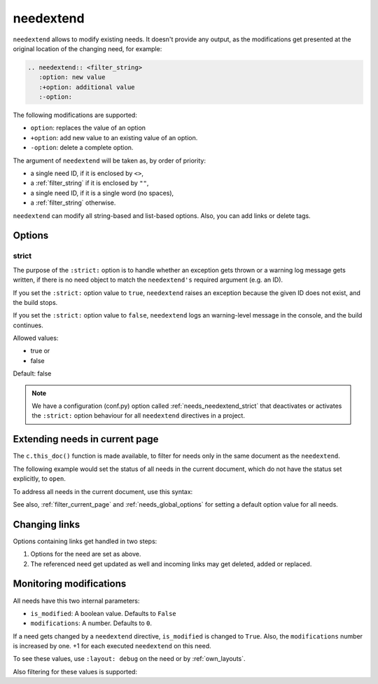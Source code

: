 .. _needextend:

needextend
==========

.. versionadded:: 0.7.0

``needextend`` allows to modify existing needs. It doesn't provide any output, as the modifications
get presented at the original location of the changing need, for example:

.. code-block:: rst

   .. needextend:: <filter_string>
      :option: new value
      :+option: additional value
      :-option:

The following modifications are supported:

* ``option``: replaces the value of an option
* ``+option``: add new value to an existing value of an option.
* ``-option``: delete a complete option.

The argument of ``needextend`` will be taken as, by order of priority:

- a single need ID, if it is enclosed by ``<>``,
- a :ref:`filter_string` if it is enclosed by ``""``,
- a single need ID, if it is a single word (no spaces),
- a :ref:`filter_string` otherwise.

``needextend`` can modify all string-based and list-based options.
Also, you can add links or delete tags.

.. need-example::

   .. req:: needextend Example 1
      :id: extend_test_001
      :status: open
      :author: Foo
      :tags: tag_1, tag_2

      This requirement got modified.

      | Status was **open**, now it is :ndf:`copy('status')`.
      | Also author got changed from **Foo** to :ndf:`copy('author')`.
      | And a tag was added.
      | Finally all links got removed.

   .. req:: needextend Example 2
      :id: extend_test_002
      :tags: extend_example
      :status: open

      Contents

   .. needextend:: extend_test_001
      :status: closed
      :+author: and me

   .. needextend:: <extend_test_001>
      :+tags: new_tag

   .. needextend:: id == "extend_test_002"
      :status: New status

   .. needextend:: ""extend_example" in tags"
      :+tags: other

Options
-------

.. _`needextend_strict`:

strict
~~~~~~

The purpose of the ``:strict:`` option is to handle whether an exception gets thrown or a warning log message gets written, if there is no need object to match the ``needextend's`` required argument (e.g. an ID).

If you set the ``:strict:`` option value to ``true``,
``needextend`` raises an exception because the given ID does not exist, and the build stops.

If you set  the ``:strict:`` option value to ``false``,
``needextend`` logs an warning-level message in the console, and the build continues.

Allowed values:

* true or
* false

Default: false

.. note::

   We have a configuration (conf.py) option called :ref:`needs_needextend_strict`
   that deactivates or activates the ``:strict:`` option behaviour for all ``needextend`` directives in a project.

Extending needs in current page
-------------------------------

.. versionadded:: 5.0.0

The ``c.this_doc()`` function is made available,
to filter for needs only in the same document as the ``needextend``.

The following example would set the status of all needs in the current document,
which do not have the status set explicitly, to ``open``.

.. need-example::

   .. needextend:: c.this_doc() and status is None
      :status: open

To address all needs in the current document, use this syntax:

.. need-example::

   .. needextend:: "c.this_doc()"
      :status: open

See also, :ref:`filter_current_page` and :ref:`needs_global_options` for setting a default option value for all needs.

Changing links
--------------

Options containing links get handled in two steps:

1. Options for the need are set as above.
2. The referenced need get updated as well and incoming links may get deleted, added or replaced.

.. need-example::

   .. req:: needextend Example 3
      :id: extend_test_003

      Had no outgoing links.
      Got an outgoing link ``extend_test_004``.

   .. req:: needextend Example 4
      :id: extend_test_004

      Had no links.
      Got an incoming links ``extend_test_003`` and ``extend_test_006``.

   .. req:: needextend Example 5
      :id: extend_test_005
      :links: extend_test_003, extend_test_004

      Had the two links: ``extend_test_003`` and ``extend_test_004``.
      Both got deleted.

   .. req:: needextend Example 6
      :id: extend_test_006
      :links: extend_test_003

      Had the link ``extend_test_003``, got another one ``extend_test_004``.

   .. needextend:: extend_test_003
      :links: extend_test_004

   .. needextend:: extend_test_005
      :-links:

   .. needextend:: extend_test_006
      :+links: extend_test_004

   .. Same as above, so it should not do anything.
   .. But it raises the modified-counter by one.

   .. needextend:: extend_test_006
      :+links: extend_test_004

Monitoring modifications
------------------------

All needs have this two internal parameters:

* ``is_modified``: A boolean value. Defaults to ``False``
* ``modifications``: A number. Defaults to ``0``.

If a need gets changed by a ``needextend`` directive, ``is_modified`` is changed to ``True``.
Also, the ``modifications`` number is increased by one.
+1 for each executed ``needextend`` on this need.

To see these values, use ``:layout: debug`` on the need or by :ref:`own_layouts`.

Also filtering for these values is supported:

.. need-example::

   We have :need_count:`is_modified` modified needs.

   .. needtable::
      :filter: "needextend" in title
      :columns: id, title, status, is_modified, modifications
      :style: table
